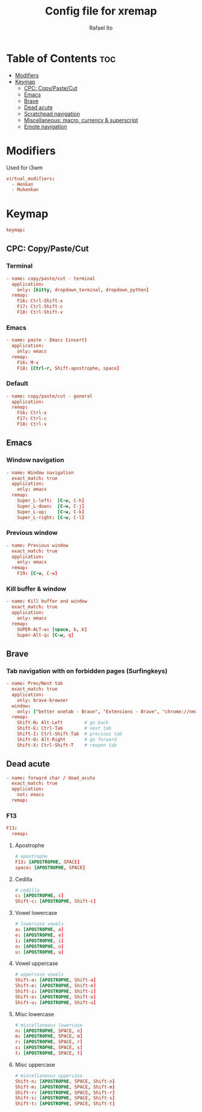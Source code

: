 #+TITLE: Config file for xremap
#+AUTHOR: Rafael Ito
# +PROPERTY: header-args :tangle config.yml
#+DESCRIPTION: config file for xremap
#+STARTUP: showeverything
#+auto_tangle: t

* Table of Contents :toc:
- [[#modifiers][Modifiers]]
- [[#keymap][Keymap]]
  - [[#cpc-copypastecut][CPC: Copy/Paste/Cut]]
  - [[#emacs][Emacs]]
  - [[#brave][Brave]]
  - [[#dead-acute][Dead acute]]
  - [[#scratchpad-navigation][Scratchpad navigation]]
  - [[#miscellaneous-macro-currency--superscript][Miscellaneous: macro, currency & superscript]]
  - [[#emote-navigation][Emote navigation]]

* Modifiers
Used for i3wm
#+begin_src conf :noweb-ref modifiers
virtual_modifiers:
  - Henkan
  - Muhenkan
#+end_src
* Keymap
#+begin_src conf :noweb-ref keymap
keymap:
#+end_src
** CPC: Copy/Paste/Cut
*** Terminal
#+begin_src conf :noweb-ref cpc-terminal
  - name: copy/paste/cut - terminal
    application:
      only: [kitty, dropdown_terminal, dropdown_python]
    remap:
      F16: Ctrl-Shift-x
      F17: Ctrl-Shift-c
      F18: Ctrl-Shift-v
#+end_src
*** Emacs
#+begin_src conf :noweb-ref cpc-emacs
  - name: paste - Emacs (insert)
    application:
      only: emacs
    remap:
      F16: M-x
      F18: [Ctrl-r, Shift-apostrophe, space]
#+end_src
*** Default
#+begin_src conf :noweb-ref default
  - name: copy/paste/cut - general
    application:
    remap:
      F16: Ctrl-x
      F17: Ctrl-c
      F18: Ctrl-v
#+end_src
** Emacs
*** Window navigation
#+begin_src conf :noweb-ref emacs
  - name: Window navigation
    exact_match: true
    application:
      only: emacs
    remap:
      Super_L-left:  [C-w, C-h]
      Super_L-down:  [C-w, C-j]
      Super_L-up:    [C-w, C-k]
      Super_L-right: [C-w, C-l]
#+end_src
*** Previous window
#+begin_src conf :noweb-ref emacs
  - name: Previous window
    exact_match: true
    application:
      only: emacs
    remap:
      F19: [C-w, C-w]
#+end_src
*** Kill buffer & window
#+begin_src conf :noweb-ref emacs
  - name: Kill buffer and window
    exact_match: true
    application:
      only: emacs
    remap:
      SUPER-ALT-w: [space, b, k]
      Super-Alt-q: [C-w, q]
#+end_src
** Brave
*** Tab navigation with on forbidden pages (Surfingkeys)
#+begin_src conf :noweb-ref surfingkeys
  - name: Prev/Next tab
    exact_match: true
    application:
      only: brave-browser
    window:
      only: ["better onetab - Brave", "Extensions - Brave", "chrome://newtab - Brave", "Chrome Web Store - Brave"]
    remap:
      Shift-N: Alt-Left        # go back
      Shift-E: Ctrl-Tab        # next tab
      Shift-I: Ctrl-Shift-Tab  # previous tab
      Shift-O: Alt-Right       # go forward
      Shift-X: Ctrl-Shift-T    # reopen tab
#+end_src
** Dead acute
#+begin_src conf :noweb-ref dead-acute
  - name: forward char / dead_acute
    exact_match: true
    application:
      not: emacs
    remap:
#+end_src
*** F13
#+begin_src conf :noweb-ref dead-acute
      F13:
        remap:
#+end_src
**** Apostrophe
#+begin_src conf :noweb-ref dead-acute
          # apostrophe
          F13: [APOSTROPHE, SPACE]
          space: [APOSTROPHE, SPACE]
#+end_src
**** Cedilla
#+begin_src conf :noweb-ref dead-acute
          # cedilla
          c: [APOSTROPHE, c]
          Shift-c: [APOSTROPHE, Shift-c]
#+end_src
**** Vowel lowercase
#+begin_src conf :noweb-ref dead-acute
          # lowercase vowels
          a: [APOSTROPHE, a]
          e: [APOSTROPHE, e]
          i: [APOSTROPHE, i]
          o: [APOSTROPHE, o]
          u: [APOSTROPHE, u]

#+end_src
**** Vowel uppercase
#+begin_src conf :noweb-ref dead-acute
          # uppercase vowels
          Shift-a: [APOSTROPHE, Shift-a]
          Shift-e: [APOSTROPHE, Shift-e]
          Shift-i: [APOSTROPHE, Shift-i]
          Shift-o: [APOSTROPHE, Shift-o]
          Shift-u: [APOSTROPHE, Shift-u]
#+end_src
**** Misc lowercase
#+begin_src conf :noweb-ref dead-acute
          # miscellaneous lowercase
          n: [APOSTROPHE, SPACE, n]
          m: [APOSTROPHE, SPACE, m]
          r: [APOSTROPHE, SPACE, r]
          s: [APOSTROPHE, SPACE, s]
          t: [APOSTROPHE, SPACE, t]
#+end_src
**** Misc uppercase
#+begin_src conf :noweb-ref dead-acute
          # miscellaneous uppercase
          Shift-n: [APOSTROPHE, SPACE, Shift-n]
          Shift-m: [APOSTROPHE, SPACE, Shift-m]
          Shift-r: [APOSTROPHE, SPACE, Shift-r]
          Shift-s: [APOSTROPHE, SPACE, Shift-s]
          Shift-t: [APOSTROPHE, SPACE, Shift-t]
#+end_src
* Tangle :noexport:
** i3
#+begin_src conf :noweb yes :tangle config_i3.yml
<<keymap>>
<<emacs>>
<<cpc-terminal>>
<<cpc-emacs>>
<<cpc-default>>
#+end_src
** Sway
#+begin_src conf :noweb yes :tangle config_sway.yml
<<keymap>>
<<emacs>>
<<cpc-terminal>>
<<cpc-emacs>>
<<cpc-default>>
#+end_src
